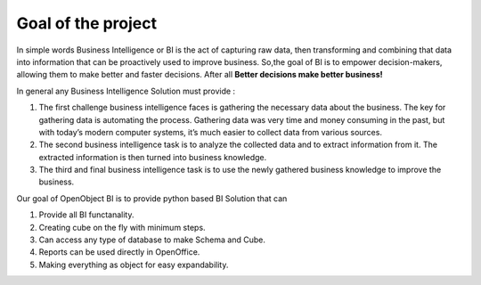 Goal of the project
-------------------

In simple words Business Intelligence or BI is the act of capturing raw data, then transforming and combining that data into information that can be proactively used to improve business. So,the goal of BI is to empower decision-makers, allowing them to make better and faster decisions. After all **Better decisions make better business!**

In general any Business Intelligence Solution must provide : 

#. The first challenge business intelligence faces is gathering the necessary data about the business. The key for gathering data is automating the process. Gathering data was very time and money consuming in the past, but with today’s modern computer systems, it’s much easier to collect data from various sources. 

#. The second business intelligence task is to analyze the collected data and to extract information from it. The extracted information is then turned into business knowledge. 

#. The third and final business intelligence task is to use the newly gathered business knowledge to improve the business. 

Our goal of OpenObject BI is to provide python based BI Solution that can 

#. Provide all BI functanality. 

#. Creating cube on the fly with minimum steps. 

#. Can access any type of database to make Schema and Cube. 

#. Reports can be used directly in OpenOffice. 

#. Making everything as object for easy expandability.

